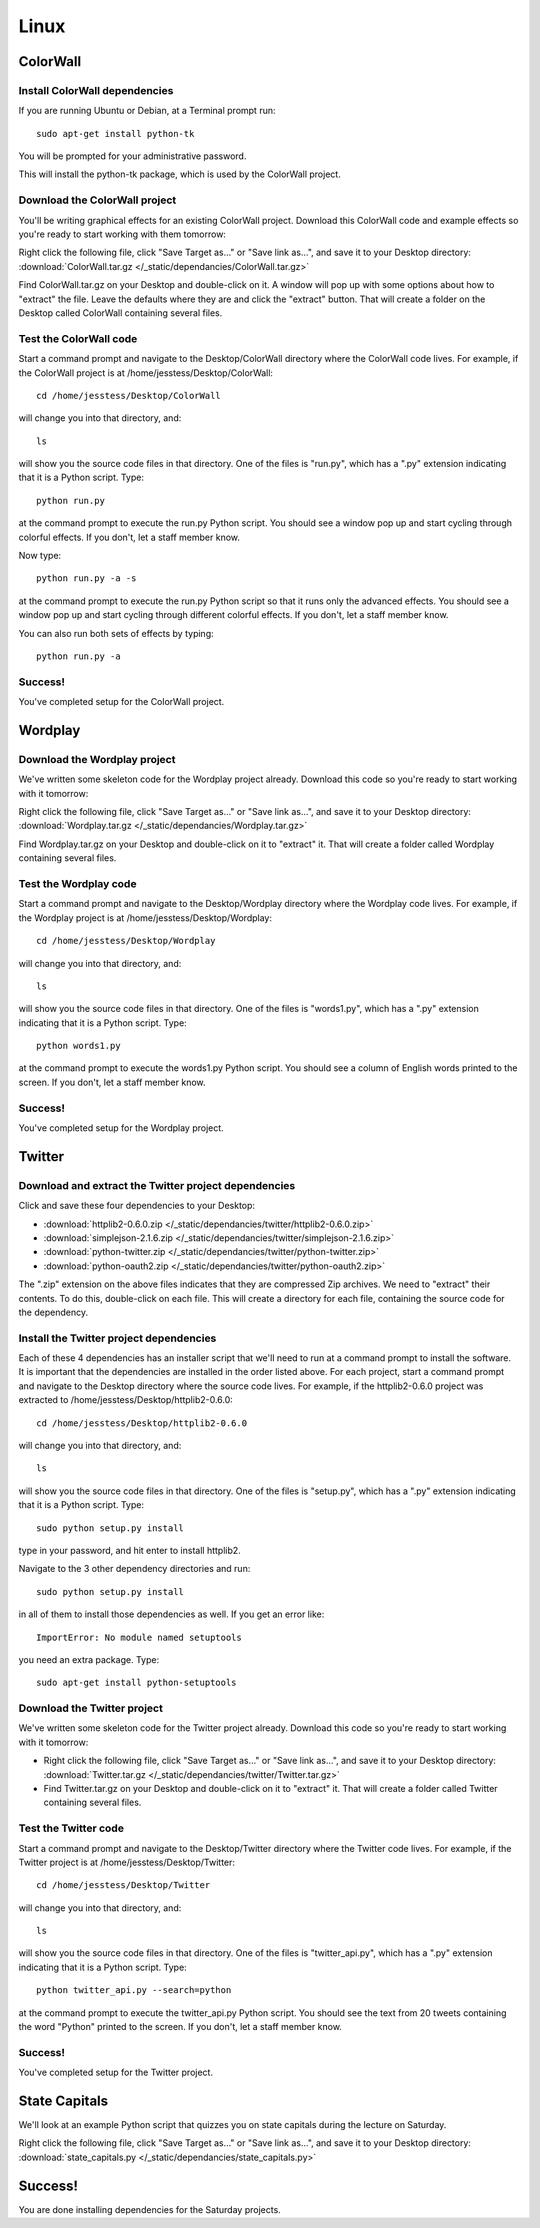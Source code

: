 Linux
=====

ColorWall
---------

.. image:: /_static/images/colorwall.png

Install ColorWall dependencies
++++++++++++++++++++++++++++++

If you are running Ubuntu or Debian, at a Terminal prompt run::

    sudo apt-get install python-tk

You will be prompted for your administrative password.

This will install the python-tk package, which is used by the ColorWall project.

Download the ColorWall project
++++++++++++++++++++++++++++++

You'll be writing graphical effects for an existing ColorWall project. Download this ColorWall code and example effects so you're ready to start working with them tomorrow:

Right click the following file, click "Save Target as..." or "Save link as...", and save it to your Desktop directory: :download:`ColorWall.tar.gz </_static/dependancies/ColorWall.tar.gz>`

Find ColorWall.tar.gz on your Desktop and double-click on it. A window will pop up with some options about how to "extract" the file. Leave the defaults where they are and click the "extract" button. That will create a folder on the Desktop called ColorWall containing several files.

Test the ColorWall code
+++++++++++++++++++++++

Start a command prompt and navigate to the Desktop/ColorWall directory where the ColorWall code lives. For example, if the ColorWall project is at /home/jesstess/Desktop/ColorWall::

    cd /home/jesstess/Desktop/ColorWall

will change you into that directory, and::

    ls

will show you the source code files in that directory. One of the files is "run.py", which has a ".py" extension indicating that it is a Python script. Type::

    python run.py

at the command prompt to execute the run.py Python script. You should see a window pop up and start cycling through colorful effects. If you don't, let a staff member know.

Now type::

    python run.py -a -s

at the command prompt to execute the run.py Python script so that it runs only the advanced effects. You should see a window pop up and start cycling through different colorful effects. If you don't, let a staff member know.

You can also run both sets of effects by typing::

    python run.py -a

Success!
++++++++

You've completed setup for the ColorWall project.

Wordplay
--------

.. image:: /_static/images/wordplay.png

Download the Wordplay project
+++++++++++++++++++++++++++++

We've written some skeleton code for the Wordplay project already. Download this code so you're ready to start working with it tomorrow:

Right click the following file, click "Save Target as..." or "Save link as...", and save it to your Desktop directory: :download:`Wordplay.tar.gz </_static/dependancies/Wordplay.tar.gz>`

Find Wordplay.tar.gz on your Desktop and double-click on it to "extract" it. That will create a folder called Wordplay containing several files.

Test the Wordplay code
++++++++++++++++++++++

Start a command prompt and navigate to the Desktop/Wordplay directory where the Wordplay code lives. For example, if the Wordplay project is at /home/jesstess/Desktop/Wordplay::

    cd /home/jesstess/Desktop/Wordplay

will change you into that directory, and::

    ls

will show you the source code files in that directory. One of the files is "words1.py", which has a ".py" extension indicating that it is a Python script. Type::

    python words1.py

at the command prompt to execute the words1.py Python script. You should see a column of English words printed to the screen. If you don't, let a staff member know.

Success!
++++++++

You've completed setup for the Wordplay project.

Twitter
-------

.. image:: /_static/images/twitter.png

Download and extract the Twitter project dependencies
+++++++++++++++++++++++++++++++++++++++++++++++++++++

Click and save these four dependencies to your Desktop:

* :download:`httplib2-0.6.0.zip </_static/dependancies/twitter/httplib2-0.6.0.zip>`
* :download:`simplejson-2.1.6.zip </_static/dependancies/twitter/simplejson-2.1.6.zip>`
* :download:`python-twitter.zip </_static/dependancies/twitter/python-twitter.zip>`
* :download:`python-oauth2.zip </_static/dependancies/twitter/python-oauth2.zip>`

The ".zip" extension on the above files indicates that they are compressed Zip archives. We need to "extract" their contents. To do this, double-click on each file. This will create a directory for each file, containing the source code for the dependency.

Install the Twitter project dependencies
++++++++++++++++++++++++++++++++++++++++

Each of these 4 dependencies has an installer script that we'll need to run at a command prompt to install the software. It is important that the dependencies are installed in the order listed above. For each project, start a command prompt and navigate to the Desktop directory where the source code lives. For example, if the httplib2-0.6.0 project was extracted to /home/jesstess/Desktop/httplib2-0.6.0::

    cd /home/jesstess/Desktop/httplib2-0.6.0

will change you into that directory, and::

    ls

will show you the source code files in that directory. One of the files is "setup.py", which has a ".py" extension indicating that it is a Python script. Type::

    sudo python setup.py install

type in your password, and hit enter to install httplib2.

Navigate to the 3 other dependency directories and run::

    sudo python setup.py install

in all of them to install those dependencies as well.
If you get an error like::

    ImportError: No module named setuptools

you need an extra package. Type::

    sudo apt-get install python-setuptools

Download the Twitter project
++++++++++++++++++++++++++++

We've written some skeleton code for the Twitter project already. Download this code so you're ready to start working with it tomorrow:

* Right click the following file, click "Save Target as..." or "Save link as...", and save it to your Desktop directory: :download:`Twitter.tar.gz </_static/dependancies/twitter/Twitter.tar.gz>`
* Find Twitter.tar.gz on your Desktop and double-click on it to "extract" it. That will create a folder called Twitter containing several files.

Test the Twitter code
+++++++++++++++++++++

Start a command prompt and navigate to the Desktop/Twitter directory where the Twitter code lives. For example, if the Twitter project is at /home/jesstess/Desktop/Twitter::

    cd /home/jesstess/Desktop/Twitter

will change you into that directory, and::

    ls

will show you the source code files in that directory. One of the files is "twitter_api.py", which has a ".py" extension indicating that it is a Python script. Type::

    python twitter_api.py --search=python

at the command prompt to execute the twitter_api.py Python script. You should see the text from 20 tweets containing the word "Python" printed to the screen. If you don't, let a staff member know.

Success!
++++++++

You've completed setup for the Twitter project.

State Capitals
--------------

We'll look at an example Python script that quizzes you on state capitals during the lecture on Saturday.

Right click the following file, click "Save Target as..." or "Save link as...", and save it to your Desktop directory: :download:`state_capitals.py </_static/dependancies/state_capitals.py>`

Success!
--------

You are done installing dependencies for the Saturday projects.
